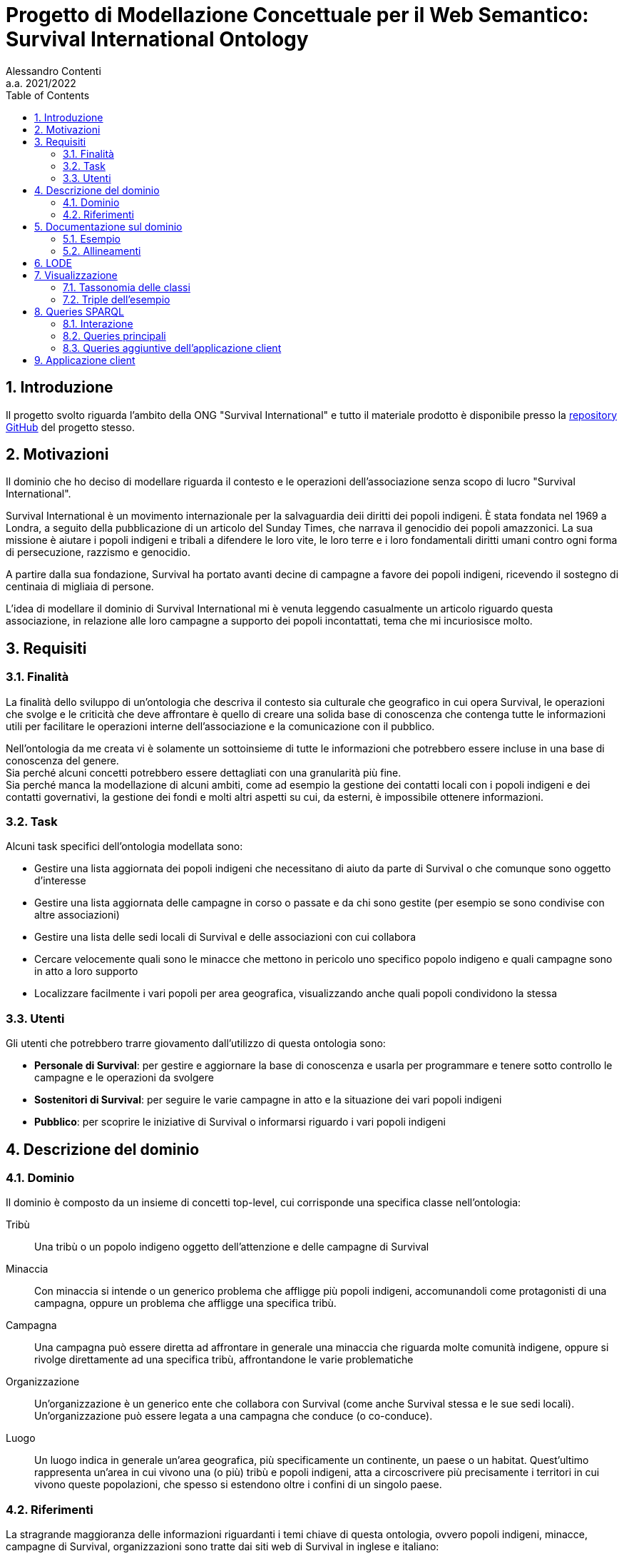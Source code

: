 = Progetto di Modellazione Concettuale per il Web Semantico: Survival International Ontology
:author: Alessandro Contenti
:revnumber: 2021/2022
:version-label: A.A.
:toc: left
:sectnums: true
:pagenums: true
:title-page:
:title-logo-image: image:images/unito.png[pdfwidth=33%]
:pdf-theme: theme.yml

== Introduzione

Il progetto svolto riguarda l'ambito della ONG "Survival International" e tutto il materiale prodotto è disponibile presso la https://github.com/acontenti/progetto-modsem[repository GitHub] del progetto stesso.

== Motivazioni

Il dominio che ho deciso di modellare riguarda il contesto e le operazioni dell'associazione senza scopo di lucro "Survival International".

Survival International è un movimento internazionale per la salvaguardia deii diritti dei popoli indigeni. È stata fondata nel 1969 a Londra, a seguito della pubblicazione di un articolo del Sunday Times, che narrava il genocidio dei popoli amazzonici. La sua missione è aiutare i popoli indigeni e tribali a difendere le loro vite, le loro terre e i loro fondamentali diritti umani contro ogni forma di persecuzione, razzismo e genocidio.

A partire dalla sua fondazione, Survival ha portato avanti decine di campagne a favore dei popoli indigeni, ricevendo il sostegno di centinaia di migliaia di persone.

L'idea di modellare il dominio di Survival International mi è venuta leggendo casualmente un articolo riguardo questa associazione, in relazione alle loro campagne a supporto dei popoli incontattati, tema che mi incuriosisce molto.

== Requisiti

=== Finalità

La finalità dello sviluppo di un'ontologia che descriva il contesto sia culturale che geografico in cui opera Survival, le operazioni che svolge e le criticità che deve affrontare è quello di creare una solida base di conoscenza che contenga tutte le informazioni utili per facilitare le operazioni interne dell'associazione e la comunicazione con il pubblico.

Nell'ontologia da me creata vi è solamente un sottoinsieme di tutte le informazioni che potrebbero essere incluse in una base di conoscenza del genere. +
Sia perché alcuni concetti potrebbero essere dettagliati con una granularità più fine. +
Sia perché manca la modellazione di alcuni ambiti, come ad esempio la gestione dei contatti locali con i popoli indigeni e dei contatti governativi, la gestione dei fondi e molti altri aspetti su cui, da esterni, è impossibile ottenere informazioni.

=== Task

Alcuni task specifici dell'ontologia modellata sono:

* Gestire una lista aggiornata dei popoli indigeni che necessitano di aiuto da parte di Survival o che comunque sono oggetto d'interesse
* Gestire una lista aggiornata delle campagne in corso o passate e da chi sono gestite (per esempio se sono condivise con altre associazioni)
* Gestire una lista delle sedi locali di Survival e delle associazioni con cui collabora
* Cercare velocemente quali sono le minacce che mettono in pericolo uno specifico popolo indigeno e quali campagne sono in atto a loro supporto
* Localizzare facilmente i vari popoli per area geografica, visualizzando anche quali popoli condividono la stessa

=== Utenti

Gli utenti che potrebbero trarre giovamento dall'utilizzo di questa ontologia sono:

* *Personale di Survival*: per gestire e aggiornare la base di conoscenza e usarla per programmare e tenere sotto controllo le campagne e le operazioni da svolgere
* *Sostenitori di Survival*: per seguire le varie campagne in atto e la situazione dei vari popoli indigeni
* *Pubblico*: per scoprire le iniziative di Survival o informarsi riguardo i vari popoli indigeni

== Descrizione del dominio

=== Dominio

Il dominio è composto da un insieme di concetti top-level, cui corrisponde una specifica classe nell'ontologia:

Tribù::
Una tribù o un popolo indigeno oggetto dell'attenzione e delle campagne di Survival
Minaccia::
Con minaccia si intende o un generico problema che affligge più popoli indigeni, accomunandoli come protagonisti di una campagna, oppure un problema che affligge una specifica tribù.
Campagna::
Una campagna può essere diretta ad affrontare in generale una minaccia che riguarda molte comunità indigene, oppure si rivolge direttamente ad una specifica tribù, affrontandone le varie problematiche
Organizzazione::
Un'organizzazione è un generico ente che collabora con Survival (come anche Survival stessa e le sue sedi locali). Un'organizzazione può essere legata a una campagna che conduce (o co-conduce).
Luogo::
Un luogo indica in generale un'area geografica, più specificamente un continente, un paese o un habitat. Quest'ultimo rappresenta un'area in cui vivono una (o più) tribù e popoli indigeni, atta a circoscrivere più precisamente i territori in cui vivono queste popolazioni, che spesso si estendono oltre i confini di un singolo paese.

=== Riferimenti

La stragrande maggioranza delle informazioni riguardanti i temi chiave di questa ontologia, ovvero popoli indigeni, minacce, campagne di Survival, organizzazioni sono tratte dai siti web di Survival in inglese e italiano:

* Survival International: https://www.survivalinternational.org
* Survival International Italia: https://www.survival.it

Purtroppo le informazioni sono un po' frammentate e organizzate in modo poco sistematico. Probabilmente per fare più colpo sui lettori, piuttosto che per dare una documentazione precisa. +
Alcune pagine non sembrano molto aggiornate, per cui è stato necessario integrare qualche volta con enciclopedie online come:

* Wikipedia: https://en.wikipedia.org/ e https://it.wikipedia.org/
* Enciclopedia Treccani: https://www.treccani.it/enciclopedia/

Queste sono state utilizzate anche per trarre informazioni su concetti non specifici dell'ambito di Survival, come ad esempio continenti e paesi.

È stato inoltre consultato il sito dell'Articulation of Indigenous Peoples of Brazil (APIB): https://apiboficial.org/

== Documentazione sul dominio

=== Esempio

=== Allineamenti

== LODE

La documentazione generata con LODE (per la precisione con il tool https://github.com/dgarijo/Widoco[WIDOCO] che utilizza LODE) è disponibile al seguente indirizzo web: https://acontenti.github.io/progetto-modsem/index-en.html

== Visualizzazione

=== Tassonomia delle classi

=== Triple dell'esempio

== Queries SPARQL

=== Interazione

=== Queries principali

Queste sono le query principali dell'applicazione client e sono accessibili tramite il menù di navigazione

==== Tribes

Questa query restituisce la lista dei popoli indigeni presenti nell'ontologia e, per ogni popolo, restituisce anche il nome, se è contattato o meno e l'habitat in cui vive con il relativo nome.

[source,sparql]
----
PREFIX survival: <https://acontenti.github.io/progetto-modsem/survival.ttl#>
PREFIX rdf: <http://www.w3.org/1999/02/22-rdf-syntax-ns#>
PREFIX rdfs: <http://www.w3.org/2000/01/rdf-schema#>
PREFIX onto: <http://www.ontotext.com/>

SELECT ?tribe ?name ?contacted ?habitat (MAX(?hLabel) as ?habitatLabel)
FROM onto:disable-sameAs
WHERE {
    ?tribe rdf:type survival:Tribe;
           survival:name ?name;
           survival:contacted ?contacted;
           survival:livesIn ?habitat.
    ?habitat rdfs:label ?hLabel.
    FILTER(LANG(?hLabel) = "" || LANGMATCHES(LANG(?hLabel), "en"))
}
GROUP BY ?tribe ?name ?contacted ?habitat
ORDER BY ?name
----

.Esempio di risultato della query
image::images/query-tribes.png[align=center]

==== Countries

Questa query restituisce la lista dei paesi presenti nell'ontologia e per ciascuno restituisce anche il relativo nome, il nome del continente in cui sitrova e il numero di popoli indigeni che vi risiedono.

[source,sparql]
----
PREFIX survival: <https://acontenti.github.io/progetto-modsem/survival.ttl#>
PREFIX rdf: <http://www.w3.org/1999/02/22-rdf-syntax-ns#>
PREFIX rdfs: <http://www.w3.org/2000/01/rdf-schema#>
PREFIX onto: <http://www.ontotext.com/>

SELECT ?country ?countryLabel ?continentLabel ?tribesCount
FROM onto:disable-sameAs
WHERE {
    ?country rdf:type survival:Country;
             rdfs:label ?countryLabel;
             survival:locatedIn ?continent.
    ?continent rdfs:label ?continentLabel.
    OPTIONAL {
        SELECT ?country (COUNT(?tribe) as ?count)
        WHERE {
            ?tribe rdf:type survival:Tribe;
                   survival:livesIn ?habitat.
            ?habitat rdf:type survival:Habitat;
                     survival:locatedIn ?country.
        } GROUP BY ?country
    }
    FILTER(LANG(?countryLabel) = "" || LANGMATCHES(LANG(?countryLabel), "en"))
    FILTER(LANG(?continentLabel) = "" || LANGMATCHES(LANG(?continentLabel), "en"))
    BIND(COALESCE(?count, 0) AS ?tribesCount)
}
----

.Esempio di risultato della query
image::images/query-countries.png[align=center]

==== Campaigns

Questa query restituisce la lista delle campagne presenti nell'ontologia e, per ogni campagna, restituisce anche il relativo nome, l'URL della pagina web della campagna e il numero di popoli indigeni aiutati da essa.

[source,sparql]
----
PREFIX survival: <https://acontenti.github.io/progetto-modsem/survival.ttl#>
PREFIX rdf: <http://www.w3.org/1999/02/22-rdf-syntax-ns#>
PREFIX rdfs: <http://www.w3.org/2000/01/rdf-schema#>
PREFIX onto: <http://www.ontotext.com/>

SELECT ?campaign ?campaignName ?url (COUNT(?tribe) AS ?tribesCount)
FROM onto:disable-sameAs
WHERE {
    ?campaign rdf:type survival:Campaign;
              rdfs:label ?campaignName;
              survival:campaignPage ?url;
              survival:helps ?tribe.
    FILTER(LANG(?campaignName) = "" || LANGMATCHES(LANG(?campaignName), "en"))
}
GROUP BY ?campaign ?campaignName ?url
ORDER BY ?campaignName
----

.Esempio di risultato della query
image::images/query-campaigns.png[align=center]

==== Organizations

Questa query restituisce la lista delle organizzazioni presenti nell'ontologia e per ciascuna restituisce anche il nome e l'organizzazione cui fa capo (se ne ha una) con il relativo nome.

[source,sparql]
----
PREFIX survival: <https://acontenti.github.io/progetto-modsem/survival.ttl#>
PREFIX rdf: <http://www.w3.org/1999/02/22-rdf-syntax-ns#>
PREFIX rdfs: <http://www.w3.org/2000/01/rdf-schema#>
PREFIX owl: <http://www.w3.org/2002/07/owl#>
PREFIX onto: <http://www.ontotext.com/>

SELECT ?org (MAX(?label) as ?orgLabel) ?head (MAX(?hLabel) as ?headLabel)
FROM onto:disable-sameAs
WHERE {
    ?org rdf:type survival:Organization;
         rdfs:label ?label.
    OPTIONAL {
        ?org survival:branchOf ?head.
        ?head rdfs:label ?hLabel.
        FILTER(LANG(?hLabel) = "" || LANGMATCHES(LANG(?hLabel), "en"))
    }
    FILTER(LANG(?label) = "" || LANGMATCHES(LANG(?label), "en"))
}
GROUP BY ?org ?head
ORDER BY ?orgLabel
----

.Esempio di risultato della query
image::images/query-organizations.png[align=center]

==== Tribes threats

Questa query restituisce la lista dei popoli indigeni presenti nell'ontologia e, per ogni popolo, restituisce anche il relativo nome, le minacce cui è sottoposto (sotto forma di concatenazione di stringhe). +
Inoltre per ogni popolo restituisce un "threat score", ovvero un punteggio da 0 a 1 che esprime quanto il popolo in questione sia in pericolo, calcolato sul numero di minacce subite.

[source,sparql]
----
PREFIX survival: <https://acontenti.github.io/progetto-modsem/survival.ttl#>
PREFIX rdf: <http://www.w3.org/1999/02/22-rdf-syntax-ns#>
PREFIX onto: <http://www.ontotext.com/>
PREFIX rdfs: <http://www.w3.org/2000/01/rdf-schema#>

SELECT ?tribe ?name ?threats (?count/?max AS ?threatScore)
FROM onto:disable-sameAs
WHERE {
    {
        SELECT (MAX(?count) AS ?max)
        WHERE {
            SELECT ?tribe (COUNT(?threat) as ?count)
            WHERE {
                ?tribe survival:threatenedBy ?threat.
            }
            GROUP BY ?tribe
        }
    }
    {
        SELECT ?tribe ?name (COUNT(?threat) as ?count) (GROUP_CONCAT(?threatLabel;separator=', ') AS ?threats)
        WHERE {
            ?tribe rdf:type survival:Tribe;
                   survival:name ?name;
                   survival:threatenedBy ?threat.
            ?threat rdfs:label ?threatLabel.
            FILTER(LANG(?threatLabel) = "" || LANGMATCHES(LANG(?threatLabel), "en"))
        }
        GROUP BY ?tribe ?name
    }
}
----

.Esempio di risultato della query
image::images/query-threats.png[align=center]

=== Queries aggiuntive dell'applicazione client

Le seguenti query sono utilizzate dall'applicazione client per estrarre dettagli e informazioni utili per un singolo individuo dell'ontologia.

==== Tribe

Questa query, dato l'IRI di un popolo indigeno (`survival:Tribe`), ne restituisce il nome, la descrizione, se è contattato, le minacce cui è sottoposto, gli habitat in cui vive e i paesi in cui vive (inferito dagli habitat)

[source,sparql]
----
PREFIX survival: <https://acontenti.github.io/progetto-modsem/survival.ttl#>
PREFIX rdf: <http://www.w3.org/1999/02/22-rdf-syntax-ns#>
PREFIX onto: <http://www.ontotext.com/>

PREFIX rdfs: <http://www.w3.org/2000/01/rdf-schema#>
SELECT ?name ?comment ?contacted ?threats ?habitat ?habitatLabel ?country ?countryLabel ?campaign ?campaignLabel
FROM onto:disable-sameAs
WHERE {
    {
        SELECT ?tribe ?name ?comment ?contacted (GROUP_CONCAT(DISTINCT ?threatLabel;separator=', ') AS ?threats) ?habitat (MAX(?hLabel) AS ?habitatLabel) ?country (MAX(?cLabel) AS ?countryLabel) WHERE {
            BIND(<${id}> AS ?tribe)
            ?tribe survival:name ?name;
                   rdfs:comment ?comment;
                   survival:contacted ?contacted;
                   survival:livesIn ?habitat.
            FILTER(LANG(?comment) = "" || LANGMATCHES(LANG(?comment), "en"))
            OPTIONAL {
                ?tribe survival:threatenedBy ?threat.
                ?threat rdfs:label ?threatLabel.
                FILTER(LANG(?threatLabel) = "" || LANGMATCHES(LANG(?threatLabel), "en"))
            }
            OPTIONAL {
                ?tribe survival:livesIn ?habitat.
                ?habitat rdfs:label ?hLabel.
                FILTER(LANG(?hLabel) = "" || LANGMATCHES(LANG(?hLabel), "en"))
            }
            OPTIONAL {
                ?habitat survival:locatedIn ?country.
                ?country rdf:type survival:Country;
                         rdfs:label ?cLabel.
                FILTER(LANG(?cLabel) = "" || LANGMATCHES(LANG(?cLabel), "en"))
            }
        } GROUP BY ?tribe ?name ?comment ?contacted ?habitat ?country
    }
    OPTIONAL {
        ?tribe survival:helpedBy ?campaign.
        ?campaign rdfs:label ?campaignLabel.
        FILTER(LANG(?campaignLabel) = "" || LANGMATCHES(LANG(?campaignLabel), "en"))
    }
}
----

==== Country

Questa query, dato l'IRI di un paese (`survival:Country`), ne restituisce il nome, il continente in cui è situato, gli habitat che contiene e le organizzazioni che vi hanno sede

[source,sparql]
----
PREFIX survival: <https://acontenti.github.io/progetto-modsem/survival.ttl#>
PREFIX rdf: <http://www.w3.org/1999/02/22-rdf-syntax-ns#>
PREFIX onto: <http://www.ontotext.com/>
PREFIX rdfs: <http://www.w3.org/2000/01/rdf-schema#>

SELECT (MAX(?label) AS ?name) (MAX(?cLabel) AS ?continentLabel) ?habitat (MAX(?hLabel) AS ?habitatLabel) ?tribe ?tribeLabel ?org (MAX(?oLabel) AS ?orgLabel)
FROM onto:disable-sameAs
WHERE {
    BIND(<${id}> AS ?country)
    ?country rdfs:label ?label.
    FILTER(LANG(?label) = "" || LANGMATCHES(LANG(?label), "en"))
    ?country survival:locatedIn ?continent.
    ?continent rdfs:label ?cLabel.
    FILTER(LANG(?cLabel) = "" || LANGMATCHES(LANG(?cLabel), "en"))
    OPTIONAL {
        ?habitat rdf:type survival:Habitat;
                 survival:locatedIn ?country;
                 rdfs:label ?hLabel.
        FILTER(LANG(?hLabel) = "" || LANGMATCHES(LANG(?hLabel), "en"))
        OPTIONAL {
            ?tribe rdf:type survival:Tribe;
                   survival:livesIn ?habitat;
                   survival:name ?tribeLabel.
        }
    }
    OPTIONAL {
        ?org rdf:type survival:Organization;
                 survival:locatedIn ?country;
                 rdfs:label ?oLabel.
        FILTER(LANG(?oLabel) = "" || LANGMATCHES(LANG(?oLabel), "en"))
    }
} GROUP BY ?habitat ?tribe ?tribeLabel ?org
----

==== Habitat

Questa query, dato l'IRI di un habitat (`survival:Habitat`), ne restituisce il nome, la descrizione, la tipologia, i paesi in cui si trova e i popoli indigeni che vi risiedono

[source,sparql]
----
PREFIX survival: <https://acontenti.github.io/progetto-modsem/survival.ttl#>
PREFIX rdf: <http://www.w3.org/1999/02/22-rdf-syntax-ns#>
PREFIX onto: <http://www.ontotext.com/>
PREFIX rdfs: <http://www.w3.org/2000/01/rdf-schema#>

SELECT (MAX(?label) AS ?name) ?comment ?type ?country (MAX(?cLabel) AS ?countryLabel) ?tribe ?tribeLabel
FROM onto:disable-sameAs
WHERE {
    BIND(<${id}> AS ?habitat)
    ?habitat rdfs:label ?label;
             rdfs:comment ?comment;
             survival:habitatType ?type.
    FILTER(LANG(?label) = "" || LANGMATCHES(LANG(?label), "en"))
    FILTER(LANG(?comment) = "" || LANGMATCHES(LANG(?comment), "en"))
    OPTIONAL {
        ?habitat survival:locatedIn ?country.
        ?country rdf:type survival:Country;
                 rdfs:label ?cLabel.
        FILTER(LANG(?cLabel) = "" || LANGMATCHES(LANG(?cLabel), "en"))
    }
    OPTIONAL {
        ?tribe rdf:type survival:Tribe;
               survival:livesIn ?habitat;
               survival:name ?tribeLabel.
    }
} GROUP BY ?comment ?type ?country ?tribe ?tribeLabel
----

==== Organization

Questa query, dato l'IRI di un'organizzazione (`survival:Organization`), ne restituisce il nome, la descrizione, il sito web, l'e-mail, il paese in cui ha sede, le campagne che conduce, le sue eventuali sedi ed eventualmente l'organizzazione a cui fa capo

[source,sparql]
----
PREFIX survival: <https://acontenti.github.io/progetto-modsem/survival.ttl#>
PREFIX rdf: <http://www.w3.org/1999/02/22-rdf-syntax-ns#>
PREFIX onto: <http://www.ontotext.com/>
PREFIX rdfs: <http://www.w3.org/2000/01/rdf-schema#>

SELECT (MAX(?label) AS ?name) ?comment ?website ?email ?country (MAX(?cLabel) AS ?countryLabel) ?campaign ?campaignLabel ?branch (MAX(?bLabel) AS ?branchLabel) ?head (MAX(?hLabel) AS ?headLabel)
FROM onto:disable-sameAs
WHERE {
    BIND(<${id}> AS ?org)
    ?org rdfs:label ?label;
         rdfs:comment ?comment;
         survival:website ?website;
         survival:email ?email.
    FILTER(LANG(?label) = "" || LANGMATCHES(LANG(?label), "en"))
    FILTER(LANG(?comment) = "" || LANGMATCHES(LANG(?comment), "en"))
    OPTIONAL {
        ?org survival:locatedIn ?country.
        ?country rdf:type survival:Country;
                 rdfs:label ?cLabel.
        FILTER(LANG(?cLabel) = "" || LANGMATCHES(LANG(?cLabel), "en"))
    }
    OPTIONAL {
        ?campaign rdf:type survival:Campaign;
                  survival:ledBy ?org;
                  rdfs:label ?campaignLabel.
        FILTER(LANG(?campaignLabel) = "" || LANGMATCHES(LANG(?campaignLabel), "en"))
    }
    OPTIONAL {
        ?branch survival:branchOf ?org;
                rdfs:label ?bLabel.
        FILTER(LANG(?bLabel) = "" || LANGMATCHES(LANG(?bLabel), "en"))
    }
    OPTIONAL {
        ?head survival:hasBranch ?org;
              rdfs:label ?hLabel.
        FILTER(LANG(?hLabel) = "" || LANGMATCHES(LANG(?hLabel), "en"))
    }
} GROUP BY ?comment ?website ?email ?country ?campaign ?campaignLabel ?branch ?head
----

==== Campaign

Questa query, dato l'IRI di una campagna (`survival:Campaign`), ne restituisce il nome, la descrizione, il sito web, i popoli che aiuta e le organizzazioni che la conducono

[source,sparql]
----
PREFIX survival: <https://acontenti.github.io/progetto-modsem/survival.ttl#>
PREFIX rdf: <http://www.w3.org/1999/02/22-rdf-syntax-ns#>
PREFIX onto: <http://www.ontotext.com/>
PREFIX rdfs: <http://www.w3.org/2000/01/rdf-schema#>

SELECT (MAX(?label) AS ?name) ?comment ?website ?tribe (MAX(?tLabel) AS ?tribeLabel) ?org (MAX(?oLabel) AS ?orgLabel)
FROM onto:disable-sameAs
WHERE {
    BIND(<${id}> AS ?campaign)
    ?campaign rdfs:label ?label;
              rdfs:comment ?comment;
              survival:campaignPage ?website.
    FILTER(LANG(?label) = "" || LANGMATCHES(LANG(?label), "en"))
    FILTER(LANG(?comment) = "" || LANGMATCHES(LANG(?comment), "en"))
    OPTIONAL {
        ?tribe rdf:type survival:Tribe;
               survival:helpedBy ?campaign;
               rdfs:label ?tLabel.
        FILTER(LANG(?tLabel) = "" || LANGMATCHES(LANG(?tLabel), "en"))
    }
    OPTIONAL {
        ?org rdf:type survival:Organization;
             survival:leads ?campaign;
             rdfs:label ?oLabel.
        FILTER(LANG(?oLabel) = "" || LANGMATCHES(LANG(?oLabel), "en"))
    }
} GROUP BY ?website ?comment ?tribe ?org
----

== Applicazione client

L'applicazione client è stata realizzata con il framework JavaScript _Quasar_, costruito a sua volta sul framework _Vue.js_. +
Ho scelto questo framework perché permette di costruire velocemente una single page application (SPA) ben strutturata, senza dover creare tutta l'architettura e la UI da zero, dando quindi allo sviluppatore la possibilità di concentrarsi sul contenuto invece che sulla forma.

L'applicazione rispecchia a grandi linee quanto illustrato nei mockup presenti nella sezione precedente e permette di visualizzare i dati delle queries viste, in maniera totalmente trasparente per l'utente. +
Le sezioni dell'applicazione, che rappresentano le varie queries, sono accessibili dalla pagina iniziale e dal menù di navigazione (a sinistra).

Inoltre sono state aggiunte delle pagine che permettono di visualizzare i dettagli degli individui appartenenti alle seguenti classi:

* `survival:Campaign` -> Campagna
* `survival:Country` -> Paese
* `survival:Habitat` -> Habitat
* `survival:Organization` -> Organizzazione
* `survival:Tribe` -> Popolo indigeno

Queste ultime non sono accessibili direttamente tramite la barra di navigazione, bensì dalle varie sezioni dell'applicazione. +
Infatti in ogni sezione alcuni elementi dei risultati, a seconda della specifica sezione, sono dotati di link che indirizzano alla pagina di dettaglio dello specifico individuo.